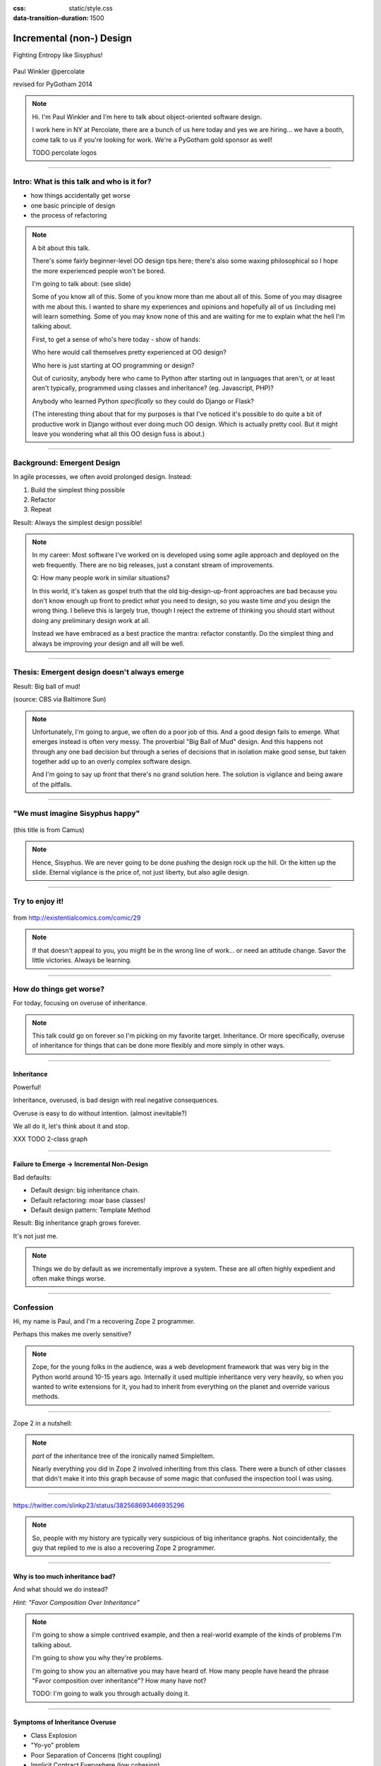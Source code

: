 :css: static/style.css

:data-transition-duration: 1500

.. title:: incremental non-design

=========================
Incremental (non-) Design
=========================

Fighting Entropy like Sisyphus!

 ..
    .. image:: static/cute-collapsing-towers-animation.gif 

Paul Winkler
@percolate

revised for PyGotham 2014

.. note::

  Hi. I'm Paul Winkler and I'm here to talk about object-oriented software
  design.

  I work here in NY at Percolate, there are a bunch of us here today
  and yes we are hiring... we have a booth, come talk to us if you're
  looking for work.  We're a PyGotham gold sponsor as well!

  TODO percolate logos


----

Intro: What is this talk and who is it for?
===========================================

* how things accidentally get worse

* one basic principle of design

* the process of refactoring


.. note::

  A bit about this talk.

  There's some fairly beginner-level OO design tips here;
  there's also some waxing philosophical so I hope the more experienced
  people won't be bored.

  I'm going to talk about:  (see slide)

  Some of you know all of this. Some of you know more than me about all of
  this.  Some of you may disagree with me about this. I wanted to share my
  experiences and opinions and hopefully all of us (including me) will learn
  something. Some of you may know none of this and are waiting for me to
  explain what the hell I'm talking about.

  First, to get a sense of who's here today - show of hands:

  Who here would call themselves pretty experienced at OO design?

  Who here is just starting at OO programming or design?

  Out of curiosity, anybody here who came to Python after starting out in
  languages that aren't, or at least aren't typically, programmed using classes
  and inheritance?  (eg. Javascript, PHP)?

  Anybody who learned Python *specifically* so they could do Django or Flask?

  (The interesting thing about that for my purposes is that I've noticed
  it's possible to do quite a bit of productive work in Django without
  ever doing much OO design. Which is actually pretty cool. But it
  might leave you wondering what all this OO design fuss is about.)

----

Background: Emergent Design
============================

In agile processes, we often avoid prolonged design.
Instead:

1. Build the simplest thing possible

2. Refactor

3. Repeat

Result: Always the simplest design possible!

.. note::

  In my career: Most software I've worked on is developed using some agile
  approach and deployed on the web frequently. There are no big
  releases, just a constant stream of improvements.

  Q: How many people work in similar situations?

  In this world, it's taken as gospel truth that the old big-design-up-front
  approaches are bad because you don't know enough up front to predict
  *what* you need to design, so you waste time *and* you design the wrong
  thing.  I believe this is largely true, though I reject the extreme of
  thinking you should start without doing any preliminary design work at all.

  Instead we have embraced as a best practice the mantra: refactor
  constantly. Do the simplest thing and always be improving your design and all
  will be well.

----

Thesis: Emergent design doesn't always emerge
===============================================

Result: Big ball of mud!

.. image:: http://media.trb.com/media/photo/2012-10/73033205.jpg

(source: CBS via Baltimore Sun)

.. note::

  Unfortunately, I'm going to argue, we often do a poor job of this.  And a
  good design fails to emerge.  What emerges instead is often very messy.  The
  proverbial "Big Ball of Mud" design. And this happens not through any one bad
  decision but through a series of decisions that in isolation make good sense,
  but taken together add up to an overly complex software design.

  And I'm going to say up front that there's no grand solution here.
  The solution is vigilance and being aware of the pitfalls.


----

"We must imagine Sisyphus happy"
==================================

 .. image:: static/whsyh0b.gif
    :width: 500px


(this title is from Camus)

.. note::

  Hence, Sisyphus. We are never going to be done pushing the design rock up the
  hill. Or the kitten up the slide.  Eternal vigilance is the price of, not
  just liberty, but also agile design.

----

Try to enjoy it!
====================

 .. image:: static/sisyphus_happy_excerpt.png

from http://existentialcomics.com/comic/29

.. note::

  If that doesn't appeal to you, you might be in the wrong line of work...
  or need an attitude change.  Savor the little victories. Always be learning.

----

How do things get worse?
========================

For today, focusing on overuse of inheritance.

.. note::

  This talk could go on forever so I'm picking on my favorite target.
  Inheritance. Or more specifically, overuse of inheritance for things
  that can be done more flexibly and more simply in other ways.

----


Inheritance
-------------

Powerful!

Inheritance, overused, is bad design with real negative consequences.

Overuse is easy to do without intention.
(almost inevitable?)

We all do it, let's think about it and stop.

XXX TODO 2-class graph

----

Failure to Emerge → Incremental Non-Design
-----------------------------------------------

Bad defaults:

* Default design: big inheritance chain.

* Default refactoring:  moar base classes!

* Default design pattern: Template Method

Result: Big inheritance graph grows forever.

It's not just me.

.. note::

  Things we do by default as we incrementally improve a system.
  These are all often highly expedient and often make things worse.

----


Confession
===============

Hi, my name is Paul, and I'm a recovering Zope 2 programmer.

Perhaps this makes me overly sensitive?

.. note::

   Zope, for the young folks in the audience, was a web development
   framework that was very big in the Python world around 10-15 years
   ago. Internally it used multiple inheritance very very heavily,
   so when you wanted to write extensions for it, you had to inherit from
   everything on the planet and override various methods.

----

Zope 2 in a nutshell:

.. image:: static/classes_ofs_item.dot.svg

.. note::

   *part* of the inheritance tree of the ironically named SimpleItem.

   Nearly everything you did in Zope 2 involved inheriting from this class.
   There were a bunch of other classes that didn't make it into this graph
   because of some magic that confused the inspection tool I was using.

----

.. image:: static/tweet.png

https://twitter.com/slinkp23/status/382568693466935296

.. note::

   So, people with my history are typically very suspicious of big inheritance
   graphs. Not coincidentally, the guy that replied to me is also a recovering
   Zope 2 programmer.

----


Why is too much inheritance bad?
--------------------------------

And what should we do instead?

*Hint: "Favor Composition Over Inheritance"*

.. note::

  I'm going to show a simple contrived example, and then a real-world example
  of the kinds of problems I'm talking about.

  I'm going to show you why they're problems.

  I'm going to show you an alternative you may have heard of.
  How many people have heard the phrase "Favor composition over
  inheritance"?  How many have not?

  TODO: I'm going to walk you through actually doing it.

----

Symptoms of Inheritance Overuse
--------------------------------

* Class Explosion

* "Yo-yo" problem

* Poor Separation of Concerns (tight coupling)

* Implicit Contract Everywhere (low cohesion)


Let's explain these by example.


----

Contrived Example:
------------------

Your client just wants a freakin' shark with lasers.

.. code:: python

    shark_with_lasers.attack(target)

.. image:: static/shark-stealing-a-camera-lasers_01.jpg
   :width: 400px

----

Quick and Easy...
--------------------
.. code:: python

    class SharkWithLasers(Shark, LaserMixin):
    
        def attack(self, target):
            self.shoot(target)
            self.eat(target)


.. image:: static/shark_inherit_1.py.dot.svg
   :width: 400px

----

Problem solved! Go home.
========================

This is easy, right?

.. image:: static/problem_solved.gif
   :width: 800px

.. note::

   TODO: possible to restart the animation when we hit this page??

----

New Requirement
================


.. image:: static/icon_28978/icon_28978.svg
   :width: 400px

.. image:: static/icon_22936/icon_22936.svg
   :width: 150px

.. note::

   But now we want an orca with nunchaku.

----

.. image:: static/shark_inherit_1a.py.dot.svg
   :width: 1000px

----

Factor out commonalities into more base classes...

.. image:: static/shark_inherit_2.py.dot.svg
   :width: 1000px

----

Another requirement!
====================

.. image:: static/armor.jpg
   :height: 500px

----

.. image:: static/shark_inherit_3.py.dot.svg


----

.. :data-rotate: 180

:data-x: r0
:data-y: 2500
:data-z: 4000
:data-rotate-x: 90
:data-rotate-z: 90


.. image:: static/explosion.gif
   :height: 600px

Class explosion.
================


----

:data-rotate: 0
:data-x: r0
:data-y: r0
:data-z: 0
:data-rotate-x: 180
:data-rotate-z: 180

Every concept we add makes more and more classes.

But even if we stop here forever, it's already bad, because...

----

:data-rotate: 0
:data-x: r2000
:data-y: r2000
:data-z: r0
:data-rotate-x: 0
:data-rotate-z: 0


Yo-yo problem
===============

:data-y: r0

https://en.wikipedia.org/wiki/Yo-yo_problem

  "Often we get the feeling of riding a yoyo when we
  try to understand one [of] these message trees."
  -- Taenzer, Ganti, and Podar, 1989


.. note::

  With inheritance, when you look at a method call, the place where
  that method is defined is implicit.

  If you want to know where it's defined, you have to go hunting for it.
  When self.foo() calls self.bar() calls self.baz() calls self.fleem()
  and each of those could be defined in any or all of 12 classes,
  you find yourself bouncing up and down through the inheritance tree
  looking for these method definitions. If any are overridden,
  you have to also reconstruct Python's method resolution order
  in your head, or find a tool to do it for you.


  State - instance state, typically attribute assignments - is even worse,
  because it can happen on literally any line. So you have to grep and and then
  trace upward to see if you're in a relevant method.

  Multiple inheritance makes it even more fun - it's not like being a yo-yo,
  it's like being a pinball and bouncing all over the place.

----

:data-y: r1000
:data-x: r0

Yo-yo problem larval stage
===========================

.. code:: python

    class SharkWithLasers(SharkBase, LaserMixin):

        def attack(self, target):
            self.shoot(target)
            self.eat(target)

Where are shoot() and eat() defined?
-------------------------------------

.. note::

  It starts innocuously enough...

  When you see "self", you don't know if it currently means a shark, or a base
  Animal, or a thing with lasers, or a base Weapon, or a thing with armor?  You
  have to look all over, with only the names to give you clues.


----

:data-y: r-2000
:data-x: r0

Okay, easy in that example.

.. code:: python
    
    class Shark(object):
        def eat(self, target):
            print "chomp! delicious %s" % target
    
    class LaserMixin(object):
        def shoot(self, target):
            print "pew! pew! at %s" % target


Not so much when there are dozens of classes.

----

:data-y: r3000
:data-x: r0

Who is "self"?

.. note::

  Put another way: It's interesting to ask yourself in each method definition,
  what kind of object do I mean when I say "self"?

  Implicitly it could rely on any combination of behaviors or states supported
  by any of the base classes.


----

:data-y: r5000
:data-x: r0

Poor Separation of Concerns
=============================

`ArmoredSharkWithLasers` will have methods related to sharks, lasers, and armor.

Those are not conceptually related at all.

More classes + more methods = more yo-yo


----

:data-y: r-6000
:data-x: r2000


"Favor Composition Over Inheritance"
------------------------------------

"Has-a" or "Uses-a" relationships, instead of "Is-a".

Underlying principle in "Design Patterns" (aka "Gang of Four" book)

.. note::

  Now we get back to this phrase we mentioned before.

----

Composition: Usually Better
------------------------------

.. code:: python


    class Shark(object):
        def __init__(self, weapon):
            self.weapon = weapon

        def eat(self, target):
            print "chomp! delicious %s" % target

        def attack(self, target):
            self.weapon.attack(target)
            self.eat(target)

    shark_with_laser = Shark(weapon=Laser())


----

Better: Fewer Classes
---------------------

.. image:: static/shark_composition_3.py.dot.svg


----

Better:  Separation of Concerns
---------------------------------------------------------

- "self.weapon" namespace is a nice bundling of related functionality

----

Better: Less Yo-yo Problem
--------------------------------------

.. code:: python

        def attack(self, target):
            self.weapon.attack(target)
            #    ^^^^^^  A clue!
            self.eat(target)
            # Still have to look, but the tree is smaller.


.. note::

  - If needed, one-line wrapper methods can be added to Shark or a subclass, and these internally are nice and explicit. (Be mindful of the "law of demeter")

----

Better: More flexible too
----------------------------

These would have been hard to do without special case hacks
and/or yet more classes:
 
.. code:: python

    mystery_shark = Shark(
        weapon=get_random_weapon())

    armed_to_the_teeth = Shark(
        weapon=WeaponCollection(Lasers(), Grenades()))

----


But that's all contrived!
===========================

Yes, it's a bad made-up design that nobody would ever do.

(right?)

----

:data-y: r0
:data-x: r2000


..
   Overuse of Inheritance & Mixins - Examples in the Wild
   ==========================================================

    - Zope 2 - OFS.Item
    - Django "Generic" views
    - a bunch of things I wrote, eg. OpenBlock scraper mini-framework

   ----

.. .. image:: static/shareabouts.dot.svg
..    :width: 1200px
..
.. ----


A real-world story
====================

* Existing REST API

* Needed to add an endpoint

* New endpoint needed to reuse behavior

* Existing API was built as a class hierarchy

.. note::

  One day I was working on some rest API endpoints at my job.


----

I started with this...

.. image:: static/aa_start.dot.svg
   :width: 800px

.. note::

   Names of classes changed to protect the innocent. But this
   was generated from real code from a real production system.


----

Solution: Factored out methods into two new shared base classes
(used as mixins).

.. image:: static/aa_final.dot.svg
   :width: 1000px

.. note:: TODO: maybe show an alternate design where we have-a fetcher
   instead of is-a fetcher?
   And gradually do that to the whole graph?

----

If you only do the easiest thing ...

And don't refactor...

If you don't improve the design as you go...

That's incremental non-design.

.. image:: static/mud_car.jpg
   :height: 500px

----

None of this is news.  Why do we still do it?
----------------------------------------------

- OO 101: Over-inheritance falls out of any language with inheritance

- Easiest path to D.R.Y.: Add more base classes!

- Alternatives may not be as intuitive or obvious.

- Once you pop, you can't stop


.. note::

   We continue to overuse inheritance because it's a path of very low
   resistance.  And once we have an existing system that uses inheritance,
   it's very difficult - perhaps prohibitively so - to stop doing that.


----

Getting out of the mud is hard
=================================

Why does the ProteinMetadata class need to *be* a request handler anyway?

Maybe it doesn't.  Or shouldn't.

But it calls various methods and properties inherited from other classes, so
there's a lot of inertia.

.. note::

  So existing inheritance hierarchy tends to encourage more inheritance,
  because it's easier than puzzling out how to do without it.
  This is what I meant by "once you pop, you can't stop."

----

Alternative design
=========================

Two different views need to show consumption rates.

 - I would prefer them to *use* a FoodMetadataDB instance, not *be* a
   FoodMetadataDB, since that's orthogonal to serving a request.

 - but I need to get the info from an external service...

 - access to this service is already provided via ProteinMetadataMixin
   which depends on being mixed in to the view.

----

Choices:

   1. the ProteinMetadata object and the View can refer to and call each other
      (2-way references) ... breaks the inheritance dependency, but
      not much cleaner.

   2. write a new protein metadata class that doesn't know
      about the View at all.  Harder.  (#1 is a good transitional step)

   3. or suck it up and leave the ProteinMetadataMixin in the inheritance
      graph


.. note::

  TODO: DO THE DARN THING

----

END
=================

Questions?

For more (references and some more rambling):

TODO link to this talk

----

Appendix 1: Mixins usually suck
=================================

.. note::

  Question for audience: does everybody know what a mixin is? in python?

  (If not: A mixin is a class designed not to be used by itself, but by
  inheriting from it to add some behavior to your class.  Get more behavior by
  inheriting from more mixins.  In some languages eg. Ruby, this means
  something a bit more formal, but in python it's just an informal idea
  of, here's a class you can inherit from if you want its behavior.)


----

Mixins are good...
--------------------

- Mixins are good when each mixin does one thing
- Reuse is easy - just inherit from the relevant class
- Different combinations of these base classes to give different combinations
  of behavior.

----

BUT mixins are bad...
------------------------

- multiple inheritance gone bananas.
- easy to *assemble* lego-style iff you understand the classes
  and how they interact.
- very hard to *understand* if you don't.
- internal interactions get VERY complex
- hard to debug a concrete class made by someone else, or by yourself last month
- python 2 does not give us many tools to talk about contracts, so you really
  have to read every line to understand what the implicit contract is. What can
  I mix this into? What do I have to do?

----

... not always bad
------------------

Some characteristics of nice mixins:

- does one thing, or only a couple very closely related things
- unlikely to need to use it polymorphically / override its methods

----

Appendix 2: "Template Method" Pattern Sucks
-------------------------------------------

Symptom: Reuse is tied very tightly to the inheritance tree and is very hard to
refactor away from that tree.

Symptom: As that tree grows, you don't have a yo-yo problem anymore, you have a
pinball problem:

TODO can't find decent pinball gif
maybe convert this somehow??
https://vine.co/v/M2vKeePb2TQ

----

Good use of Template Method
===============================

Simple example that does *not* suck: `unittest.TestCase`.
The `setUp()` and `tearDown()` are expected to be overridden.

Good because:

* Shallow inheritance - you often just inherit `TestCase` directly and done
* Few hooks - only two!
* Optional - you can omit either/both hooks
* No inherited state to worry about - only what *you* add.

.. note::
  So template method is certainly not *inherently bad*, it's useful and good.

----

Smells
=======

Some code smells to watch out for:

- Lots of hooks: hard to remember / understand
- Order of operations is not obvious from hook names
- Base class implementations depend on state ...
  that means there's more implicit contract than just method calls
  in some order, you also have to understand and maintain that state.
- Many base classes. Especially if you're inheriting from more than one
  Template Method-style base class with different sets of hooks - RUN AWAY

----


References / Inspiration / Shamelessly Stolen
---------------------------------------------

* "End of Object Inheritance" talk, PyCon 2013
  - Video http://pyvideo.org/video/1684/
  - slides unfortunately not readable alone, really should watch it.


* "API Design for Library Authors" - Chris McDonough's talk @ PyCon 2013
  - Video http://pyvideo.org/video/1705/api-design-for-library-authors
  - Slides https://speakerdeck.com/pyconslides/api-design-for-libraries-by-chris-mcdonough
  - Relevant takeaway: Don't make your users inherit from your classes.
  - introduced me to "yoyo problem".

* "Composability Through Multiple Inheritance" - opposing view, also PyCon 2013. https://us.pycon.org/2013/schedule/presentation/110/

* Cats-on-a-slide gif: found at
  http://thisconjecture.com/2014/02/15/the-myth-of-sisyphus-a-touch-of-silly-and-a-great-animation-of-the-story/
  original provenance unclear.

* TODO: Design Patterns Explained

Orca designed by <a href="http://www.thenounproject.com/sarahjean">Sarah-Jean</a> from the <a href="http://www.thenounproject.com">Noun Project</a>

Nunchucks designed by Simon Henrotte (public domain)

Armor from http://infothread.org/Weapons+and+Military/Armor-Uniform-Insignia/

Car in mud from
http://www.motoringexposure.com/20228/friday-fail-soccer-players-get-stuck-mud

----

Dumping Ground
=======================

Eclipse plugin that does automatically replace inheritance -> comp or
delegation: http://www.fernuni-hagen.de/ps/prjs/RIWD/

Tools:

 pylint (pyreverse)
 graphviz (dot)
